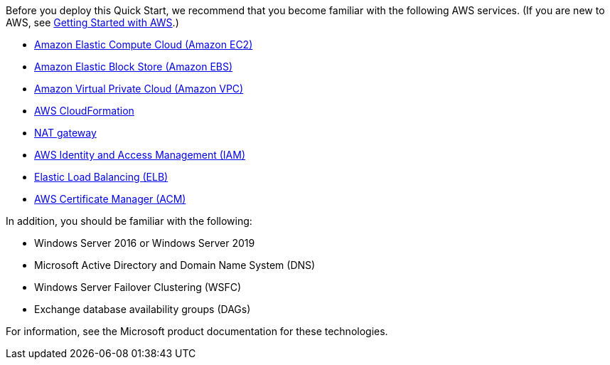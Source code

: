 // Replace the content in <>
// For example: “familiarity with basic concepts in networking, database operations, and data encryption” or “familiarity with <software>.”
// Include links if helpful. 
// You don't need to list AWS services or point to general info about AWS; the boilerplate already covers this.

Before you deploy this Quick Start, we recommend that you become familiar with the following AWS services. (If you are new to AWS, see https://aws.amazon.com/getting-started/[Getting Started with AWS].)

* https://aws.amazon.com/documentation/ec2/[Amazon Elastic Compute Cloud (Amazon EC2)]
* https://docs.aws.amazon.com/AWSEC2/latest/UserGuide/AmazonEBS.html[Amazon Elastic Block Store (Amazon EBS)]
* https://aws.amazon.com/documentation/vpc/[Amazon Virtual Private Cloud (Amazon VPC)]
* https://aws.amazon.com/documentation/cloudformation/[AWS CloudFormation]
* http://docs.aws.amazon.com/AmazonVPC/latest/UserGuide/vpc-nat-gateway.html[NAT gateway]
* http://aws.amazon.com/documentation/iam/[AWS Identity and Access Management (IAM)]
* https://docs.aws.amazon.com/elasticloadbalancing/latest/userguide/what-is-load-balancing.html[Elastic Load Balancing (ELB)]
* https://aws.amazon.com/documentation/acm/[AWS Certificate Manager (ACM)]

In addition, you should be familiar with the following:

* Windows Server 2016 or Windows Server 2019
* Microsoft Active Directory and Domain Name System (DNS)
* Windows Server Failover Clustering (WSFC)
* Exchange database availability groups (DAGs)

For information, see the Microsoft product documentation for these technologies.
